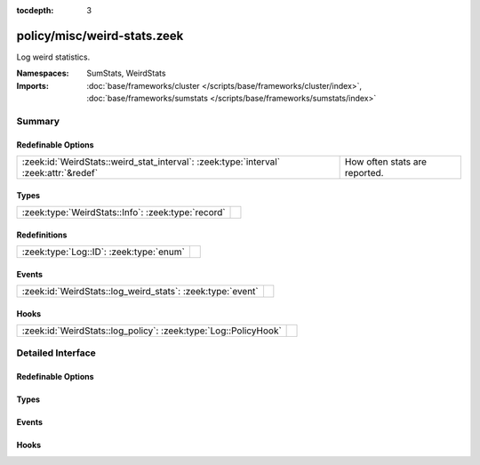 :tocdepth: 3

policy/misc/weird-stats.zeek
============================
.. zeek:namespace:: SumStats
.. zeek:namespace:: WeirdStats

Log weird statistics.

:Namespaces: SumStats, WeirdStats
:Imports: :doc:`base/frameworks/cluster </scripts/base/frameworks/cluster/index>`, :doc:`base/frameworks/sumstats </scripts/base/frameworks/sumstats/index>`

Summary
~~~~~~~
Redefinable Options
###################
===================================================================================== =============================
:zeek:id:`WeirdStats::weird_stat_interval`: :zeek:type:`interval` :zeek:attr:`&redef` How often stats are reported.
===================================================================================== =============================

Types
#####
================================================== =
:zeek:type:`WeirdStats::Info`: :zeek:type:`record` 
================================================== =

Redefinitions
#############
======================================= =
:zeek:type:`Log::ID`: :zeek:type:`enum` 
======================================= =

Events
######
========================================================== =
:zeek:id:`WeirdStats::log_weird_stats`: :zeek:type:`event` 
========================================================== =

Hooks
#####
=============================================================== =
:zeek:id:`WeirdStats::log_policy`: :zeek:type:`Log::PolicyHook` 
=============================================================== =


Detailed Interface
~~~~~~~~~~~~~~~~~~
Redefinable Options
###################
.. zeek:id:: WeirdStats::weird_stat_interval

   :Type: :zeek:type:`interval`
   :Attributes: :zeek:attr:`&redef`
   :Default: ``15.0 mins``

   How often stats are reported.

Types
#####
.. zeek:type:: WeirdStats::Info

   :Type: :zeek:type:`record`

      ts: :zeek:type:`time` :zeek:attr:`&log`
         Timestamp for the measurement.

      name: :zeek:type:`string` :zeek:attr:`&log`
         Name of the weird.

      num_seen: :zeek:type:`count` :zeek:attr:`&log`
         Number of times weird was seen since the last stats interval.


Events
######
.. zeek:id:: WeirdStats::log_weird_stats

   :Type: :zeek:type:`event` (rec: :zeek:type:`WeirdStats::Info`)


Hooks
#####
.. zeek:id:: WeirdStats::log_policy

   :Type: :zeek:type:`Log::PolicyHook`



